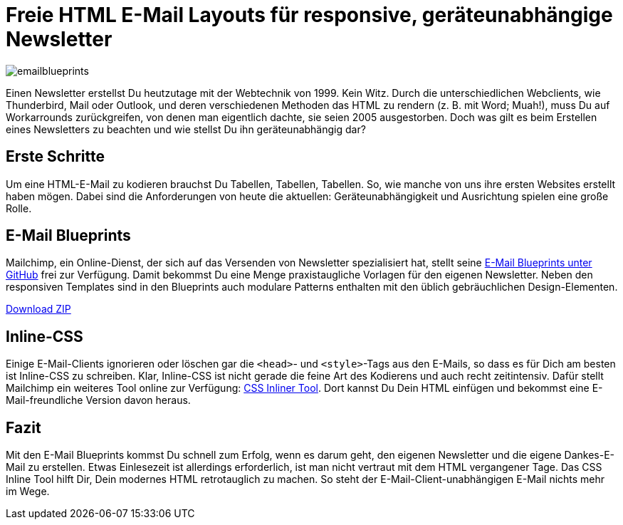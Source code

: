 # Freie HTML E-Mail Layouts für responsive, geräteunabhängige Newsletter

:published_at: 2015-02-18

image::https://raw.githubusercontent.com/Bloggerschmidt/Bloggerschmidt.github.io/gh-pages/images/emailblueprints.png[]

Einen Newsletter erstellst Du heutzutage mit der Webtechnik von 1999. Kein Witz. Durch die unterschiedlichen Webclients, wie Thunderbird, Mail oder Outlook, und deren verschiedenen Methoden das HTML zu rendern (z. B. mit Word; Muah!), muss Du auf Workarrounds zurückgreifen, von denen man eigentlich dachte, sie seien 2005 ausgestorben. Doch was gilt es beim Erstellen eines Newsletters zu beachten und wie stellst Du ihn geräteunabhängig dar?

## Erste Schritte

Um eine HTML-E-Mail zu kodieren brauchst Du Tabellen, Tabellen, Tabellen. So, wie manche von uns ihre ersten Websites erstellt haben mögen. Dabei sind die Anforderungen von heute die aktuellen: Geräteunabhängigkeit und Ausrichtung spielen eine große Rolle. 

## E-Mail Blueprints

Mailchimp, ein Online-Dienst, der sich auf das Versenden von Newsletter spezialisiert hat, stellt seine https://github.com/mailchimp/email-blueprints[E-Mail Blueprints unter GitHub] frei zur Verfügung. Damit bekommst Du eine Menge praxistaugliche Vorlagen für den eigenen Newsletter. Neben den responsiven Templates sind in den Blueprints auch modulare Patterns enthalten mit den üblich gebräuchlichen Design-Elementen.

https://github.com/mailchimp/email-blueprints/archive/master.zip[Download ZIP]

## Inline-CSS

Einige E-Mail-Clients ignorieren oder löschen gar die `<head>`- und `<style>`-Tags aus den E-Mails, so dass es für Dich am besten ist Inline-CSS zu schreiben. Klar, Inline-CSS ist nicht gerade die feine Art des Kodierens und auch recht zeitintensiv. Dafür stellt Mailchimp ein weiteres Tool online zur Verfügung: http://templates.mailchimp.com/resources/inline-css/[CSS Inliner Tool]. Dort kannst Du Dein HTML einfügen und bekommst eine E-Mail-freundliche Version davon heraus.

## Fazit

Mit den E-Mail Blueprints kommst Du schnell zum Erfolg, wenn es darum geht, den eigenen Newsletter und die eigene Dankes-E-Mail zu erstellen. Etwas Einlesezeit ist allerdings erforderlich, ist man nicht vertraut mit dem HTML vergangener Tage. Das CSS Inline Tool hilft Dir, Dein modernes HTML retrotauglich zu machen. So steht der E-Mail-Client-unabhängigen E-Mail nichts mehr im Wege.

